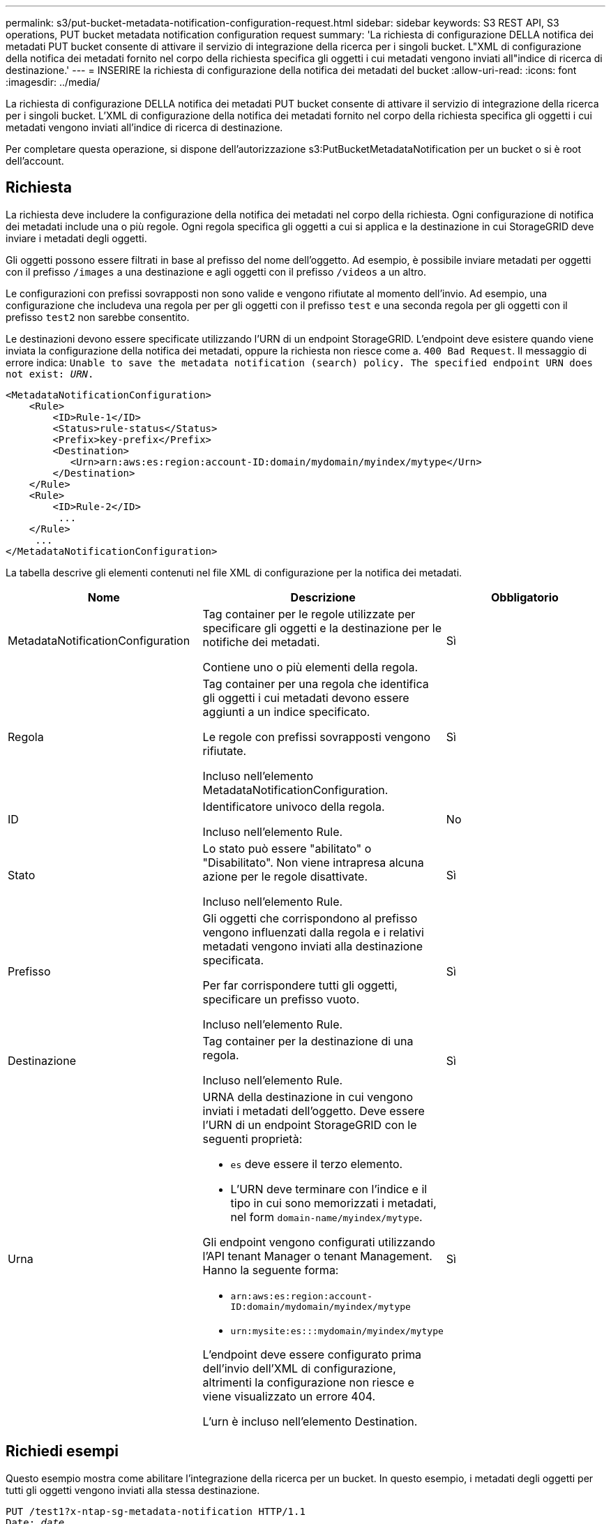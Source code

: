---
permalink: s3/put-bucket-metadata-notification-configuration-request.html 
sidebar: sidebar 
keywords: S3 REST API, S3 operations, PUT bucket metadata notification configuration request 
summary: 'La richiesta di configurazione DELLA notifica dei metadati PUT bucket consente di attivare il servizio di integrazione della ricerca per i singoli bucket. L"XML di configurazione della notifica dei metadati fornito nel corpo della richiesta specifica gli oggetti i cui metadati vengono inviati all"indice di ricerca di destinazione.' 
---
= INSERIRE la richiesta di configurazione della notifica dei metadati del bucket
:allow-uri-read: 
:icons: font
:imagesdir: ../media/


[role="lead"]
La richiesta di configurazione DELLA notifica dei metadati PUT bucket consente di attivare il servizio di integrazione della ricerca per i singoli bucket. L'XML di configurazione della notifica dei metadati fornito nel corpo della richiesta specifica gli oggetti i cui metadati vengono inviati all'indice di ricerca di destinazione.

Per completare questa operazione, si dispone dell'autorizzazione s3:PutBucketMetadataNotification per un bucket o si è root dell'account.



== Richiesta

La richiesta deve includere la configurazione della notifica dei metadati nel corpo della richiesta. Ogni configurazione di notifica dei metadati include una o più regole. Ogni regola specifica gli oggetti a cui si applica e la destinazione in cui StorageGRID deve inviare i metadati degli oggetti.

Gli oggetti possono essere filtrati in base al prefisso del nome dell'oggetto. Ad esempio, è possibile inviare metadati per oggetti con il prefisso `/images` a una destinazione e agli oggetti con il prefisso `/videos` a un altro.

Le configurazioni con prefissi sovrapposti non sono valide e vengono rifiutate al momento dell'invio. Ad esempio, una configurazione che includeva una regola per per gli oggetti con il prefisso `test` e una seconda regola per gli oggetti con il prefisso `test2` non sarebbe consentito.

Le destinazioni devono essere specificate utilizzando l'URN di un endpoint StorageGRID. L'endpoint deve esistere quando viene inviata la configurazione della notifica dei metadati, oppure la richiesta non riesce come a. `400 Bad Request`. Il messaggio di errore indica: `Unable to save the metadata notification (search) policy. The specified endpoint URN does not exist: _URN_.`

[listing]
----
<MetadataNotificationConfiguration>
    <Rule>
        <ID>Rule-1</ID>
        <Status>rule-status</Status>
        <Prefix>key-prefix</Prefix>
        <Destination>
           <Urn>arn:aws:es:region:account-ID:domain/mydomain/myindex/mytype</Urn>
        </Destination>
    </Rule>
    <Rule>
        <ID>Rule-2</ID>
         ...
    </Rule>
     ...
</MetadataNotificationConfiguration>
----
La tabella descrive gli elementi contenuti nel file XML di configurazione per la notifica dei metadati.

|===
| Nome | Descrizione | Obbligatorio 


 a| 
MetadataNotificationConfiguration
 a| 
Tag container per le regole utilizzate per specificare gli oggetti e la destinazione per le notifiche dei metadati.

Contiene uno o più elementi della regola.
 a| 
Sì



 a| 
Regola
 a| 
Tag container per una regola che identifica gli oggetti i cui metadati devono essere aggiunti a un indice specificato.

Le regole con prefissi sovrapposti vengono rifiutate.

Incluso nell'elemento MetadataNotificationConfiguration.
 a| 
Sì



 a| 
ID
 a| 
Identificatore univoco della regola.

Incluso nell'elemento Rule.
 a| 
No



 a| 
Stato
 a| 
Lo stato può essere "abilitato" o "Disabilitato". Non viene intrapresa alcuna azione per le regole disattivate.

Incluso nell'elemento Rule.
 a| 
Sì



 a| 
Prefisso
 a| 
Gli oggetti che corrispondono al prefisso vengono influenzati dalla regola e i relativi metadati vengono inviati alla destinazione specificata.

Per far corrispondere tutti gli oggetti, specificare un prefisso vuoto.

Incluso nell'elemento Rule.
 a| 
Sì



 a| 
Destinazione
 a| 
Tag container per la destinazione di una regola.

Incluso nell'elemento Rule.
 a| 
Sì



 a| 
Urna
 a| 
URNA della destinazione in cui vengono inviati i metadati dell'oggetto. Deve essere l'URN di un endpoint StorageGRID con le seguenti proprietà:

* `es` deve essere il terzo elemento.
* L'URN deve terminare con l'indice e il tipo in cui sono memorizzati i metadati, nel form `domain-name/myindex/mytype`.


Gli endpoint vengono configurati utilizzando l'API tenant Manager o tenant Management. Hanno la seguente forma:

* `arn:aws:es:region:account-ID:domain/mydomain/myindex/mytype`
* `urn:mysite:es:::mydomain/myindex/mytype`


L'endpoint deve essere configurato prima dell'invio dell'XML di configurazione, altrimenti la configurazione non riesce e viene visualizzato un errore 404.

L'urn è incluso nell'elemento Destination.
 a| 
Sì

|===


== Richiedi esempi

Questo esempio mostra come abilitare l'integrazione della ricerca per un bucket. In questo esempio, i metadati degli oggetti per tutti gli oggetti vengono inviati alla stessa destinazione.

[source, subs="specialcharacters,quotes"]
----
PUT /test1?x-ntap-sg-metadata-notification HTTP/1.1
Date: _date_
Authorization: _authorization string_
Host: _host_

<MetadataNotificationConfiguration>
    <Rule>
        <ID>Rule-1</ID>
        <Status>Enabled</Status>
        <Prefix></Prefix>
        <Destination>
           <Urn>urn:sgws:es:::sgws-notifications/test1/all</Urn>
        </Destination>
    </Rule>
</MetadataNotificationConfiguration>
----
In questo esempio, i metadati degli oggetti per gli oggetti che corrispondono al prefisso `/images` viene inviato a una destinazione, mentre i metadati degli oggetti per gli oggetti che corrispondono al prefisso `/videos` viene inviato a una seconda destinazione.

[source, subs="specialcharacters,quotes"]
----
PUT /graphics?x-ntap-sg-metadata-notification HTTP/1.1
Date: _date_
Authorization: _authorization string_
Host: _host_

<MetadataNotificationConfiguration>
    <Rule>
        <ID>Images-rule</ID>
        <Status>Enabled</Status>
        <Prefix>/images</Prefix>
        <Destination>
           <Urn>arn:aws:es:us-east-1:3333333:domain/es-domain/graphics/imagetype</Urn>
        </Destination>
    </Rule>
    <Rule>
        <ID>Videos-rule</ID>
        <Status>Enabled</Status>
        <Prefix>/videos</Prefix>
        <Destination>
           <Urn>arn:aws:es:us-west-1:22222222:domain/es-domain/graphics/videotype</Urn>
        </Destination>
    </Rule>
</MetadataNotificationConfiguration>
----


== JSON generato dal servizio di integrazione della ricerca

Quando si attiva il servizio di integrazione della ricerca per un bucket, viene generato un documento JSON e inviato all'endpoint di destinazione ogni volta che vengono aggiunti, aggiornati o cancellati metadati o tag dell'oggetto.

Questo esempio mostra un esempio di JSON che potrebbe essere generato quando un oggetto con la chiave `SGWS/Tagging.txt` viene creato in un bucket denominato `test`. Il `test` bucket non è configurato, quindi il `versionId` tag vuoto.

[listing]
----
{
  "bucket": "test",
  "key": "SGWS/Tagging.txt",
  "versionId": "",
  "accountId": "86928401983529626822",
  "size": 38,
  "md5": "3d6c7634a85436eee06d43415012855",
  "region":"us-east-1"
  "metadata": {
    "age": "25"
  },
  "tags": {
    "color": "yellow"
  }
}
----


== Metadati degli oggetti inclusi nelle notifiche dei metadati

La tabella elenca tutti i campi inclusi nel documento JSON che viene inviato all'endpoint di destinazione quando è attivata l'integrazione della ricerca.

Il nome del documento include il nome del bucket, il nome dell'oggetto e l'ID della versione, se presente.

|===
| Tipo | Nome dell'elemento | Descrizione 


 a| 
Informazioni su bucket e oggetti
 a| 
bucket
 a| 
Nome del bucket



 a| 
Informazioni su bucket e oggetti
 a| 
chiave
 a| 
Nome chiave oggetto



 a| 
Informazioni su bucket e oggetti
 a| 
ID versione
 a| 
Versione oggetto, per gli oggetti nei bucket con versione



 a| 
Informazioni su bucket e oggetti
 a| 
regione
 a| 
Area bucket, ad esempio `us-east-1`



 a| 
Metadati di sistema
 a| 
dimensione
 a| 
Dimensione dell'oggetto (in byte) come visibile a un client HTTP



 a| 
Metadati di sistema
 a| 
md5
 a| 
Hash di oggetto



 a| 
Metadati dell'utente
 a| 
metadati
`_key:value_`
 a| 
Tutti i metadati dell'utente per l'oggetto, come coppie chiave-valore



 a| 
Tag
 a| 
tag
`_key:value_`
 a| 
Tutti i tag di oggetto definiti per l'oggetto, come coppie chiave-valore

|===
*Nota:* per tag e metadati dell'utente, StorageGRID passa date e numeri a Elasticsearch come stringhe o come notifiche di eventi S3. Per configurare Elasticsearch in modo da interpretare queste stringhe come date o numeri, seguire le istruzioni di Elasticsearch per la mappatura dinamica dei campi e per i formati di mappatura dei dati. Prima di configurare il servizio di integrazione della ricerca, è necessario attivare le mappature dinamiche dei campi sull'indice. Una volta indicizzato un documento, non è possibile modificare i tipi di campo del documento nell'indice.

.Informazioni correlate
xref:../tenant/index.adoc[USA account tenant]
